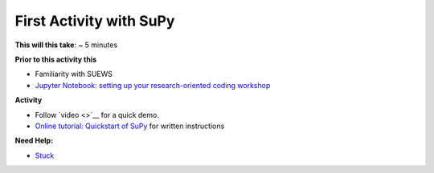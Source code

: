 First Activity with SuPy
~~~~~~~~~~~~~~~~~~~~~~~~~

**This will this take**: ~ 5 minutes

**Prior to this activity this**

-  Familiarity with SUEWS
-  `Jupyter Notebook: setting up your research-oriented coding
   workshop <setting-up>`__


**Activity**

-  Follow `video <>`__ for a quick demo.
-  `Online tutorial: Quickstart of
   SuPy <https://supy.readthedocs.io/en/latest/tutorial/quick-start.html>`__
   for written instructions



**Need Help:**

-  `Stuck <https://github.com/Urban-Meteorology-Reading/UMEP-Workshop.io/wiki/Stuck%3F>`__
